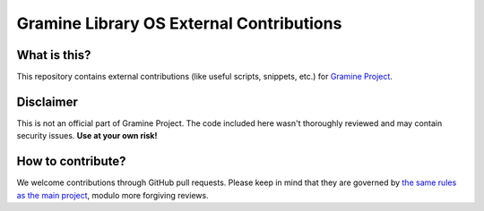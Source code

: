 *****************************************
Gramine Library OS External Contributions
*****************************************

What is this?
=============

This repository contains external contributions (like useful scripts, snippets,
etc.) for `Gramine Project <https://github.com/gramineproject/gramine>`_.

Disclaimer
==========

This is not an official part of Gramine Project. The code included here wasn't
thoroughly reviewed and may contain security issues. **Use at your own risk!**

How to contribute?
==================

We welcome contributions through GitHub pull requests. Please keep in mind that
they are governed by `the same rules as the main project
<https://gramine.readthedocs.io/en/latest/devel/contributing.html>`_, modulo
more forgiving reviews.
